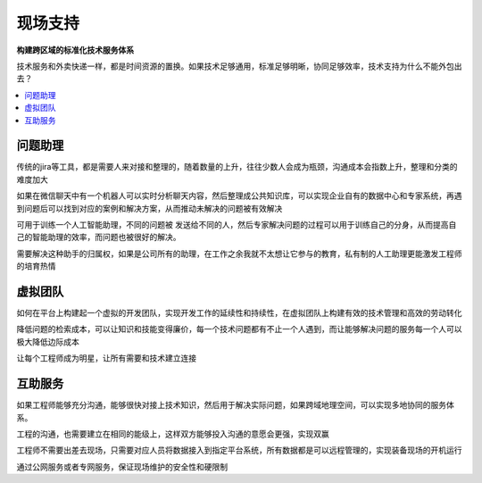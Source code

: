 .. _fae:

现场支持
============

**构建跨区域的标准化技术服务体系**

技术服务和外卖快递一样，都是时间资源的置换。如果技术足够通用，标准足够明晰，协同足够效率，技术支持为什么不能外包出去？

.. contents::
    :local:
    :depth: 1


问题助理
-----------

传统的jira等工具，都是需要人来对接和整理的，随着数量的上升，往往少数人会成为瓶颈，沟通成本会指数上升，整理和分类的难度加大

如果在微信聊天中有一个机器人可以实时分析聊天内容，然后整理成公共知识库，可以实现企业自有的数据中心和专家系统，再遇到问题后可以找到对应的案例和解决方案，从而推动未解决的问题被有效解决

可用于训练一个人工智能助理，不同的问题被 发送给不同的人，然后专家解决问题的过程可以用于训练自己的分身，从而提高自己的智能助理的效率，而问题也被很好的解决。

需要解决这种助手的归属权，如果是公司所有的助理，在工作之余我就不太想让它参与的教育，私有制的人工助理更能激发工程师的培育热情

虚拟团队
-----------

如何在平台上构建起一个虚拟的开发团队，实现开发工作的延续性和持续性，在虚拟团队上构建有效的技术管理和高效的劳动转化

降低问题的检索成本，可以让知识和技能变得廉价，每一个技术问题都有不止一个人遇到，而让能够解决问题的服务每一个人可以极大降低边际成本

让每个工程师成为明星，让所有需要和技术建立连接


互助服务
-----------

如果工程师能够充分沟通，能够很快对接上技术知识，然后用于解决实际问题，如果跨域地理空间，可以实现多地协同的服务体系。

工程的沟通，也需要建立在相同的能级上，这样双方能够投入沟通的意愿会更强，实现双赢

工程师不需要出差去现场，只需要对应人员将数据接入到指定平台系统，所有数据都是可以远程管理的，实现装备现场的开机运行

通过公网服务或者专网服务，保证现场维护的安全性和硬限制
